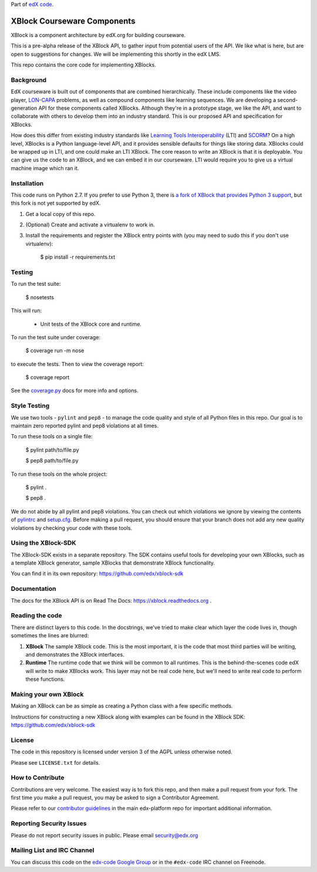 Part of `edX code`__.

__ http://code.edx.org/

XBlock Courseware Components |build-status| |coverage-status|
=============================================================

XBlock is a component architecture by edX.org for building courseware.

This is a pre-alpha release of the XBlock API, to gather input from potential
users of the API.  We like what is here, but are open to suggestions for
changes. We will be implementing this shortly in the edX LMS.

This repo contains the core code for implementing XBlocks.


Background
----------

EdX courseware is built out of components that are combined hierarchically.
These include components like the video player, `LON-CAPA`_ problems, as well
as compound components like learning sequences. We are developing a
second-generation API for these components called XBlocks. Although they're in
a prototype stage, we like the API, and want to collaborate with others to
develop them into an industry standard. This is our proposed API and
specification for XBlocks.

.. _LON-CAPA: http://www.lon-capa.org/

How does this differ from existing industry standards like `Learning Tools
Interoperability`_ (LTI) and `SCORM`_? On a high level, XBlocks is a Python
language-level API, and it provides sensible defaults for things like storing
data. XBlocks could be wrapped up in LTI, and one could make an LTI XBlock. The
core reason to write an XBlock is that it is deployable. You can give us the
code to an XBlock, and we can embed it in our courseware. LTI would require you
to give us a virtual machine image which ran it.

.. _Learning Tools Interoperability: http://www.imsglobal.org/toolsinteroperability2.cfm
.. _SCORM: http://scorm.com/scorm-explained/


Installation
------------

This code runs on Python 2.7. If you prefer to use Python 3, there is `a fork
of XBlock that provides Python 3 support`_, but this fork is not yet supported
by edX.

1.  Get a local copy of this repo.

2.  (Optional)  Create and activate a virtualenv to work in.

3.  Install the requirements and register the XBlock entry points with (you may
    need to sudo this if you don't use virtualenv):

        $ pip install -r requirements.txt

.. _a fork of XBlock that provides Python 3 support: https://github.com/singingwolfboy/XBlock/tree/py3


Testing
--------

To run the test suite:

    $ nosetests

This will run:

    * Unit tests of the XBlock core and runtime.

To run the test suite under coverage:

    $ coverage run -m nose

to execute the tests. Then to view the coverage report:

    $ coverage report

See the `coverage.py`_ docs for more info and options.

.. _coverage.py: http://nedbatchelder.com/code/coverage/


Style Testing
-------------

We use two tools - ``pylint`` and ``pep8`` - to manage the code quality and style
of all Python files in this repo. Our goal is to maintain zero reported pylint
and pep8 violations at all times.

To run these tools on a single file:

    $ pylint path/to/file.py

    $ pep8 path/to/file.py

To run these tools on the whole project:

    $ pylint .

    $ pep8 .

We do not abide by all pylint and pep8 violations. You can check out which violations
we ignore by viewing the contents of `pylintrc`_ and `setup.cfg`_. Before making a pull
request, you should ensure that your branch does not add any new quality violations
by checking your code with these tools.

.. _pylintrc: https://github.com/edx/XBlock/blob/master/pylintrc
.. _setup.cfg: https://github.com/edx/XBlock/blob/master/setup.cfg

Using the XBlock-SDK
-------------------

The XBlock-SDK exists in a separate repository. The SDK contains useful tools for
developing your own XBlocks, such as a template XBlock generator, sample XBlocks
that demonstrate XBlock functionality.

You can find it in its own repository: https://github.com/edx/xblock-sdk


Documentation
-------------

The docs for the XBlock API is on Read The Docs:  https://xblock.readthedocs.org .



Reading the code
----------------

There are distinct layers to this code.  In the docstrings, we've tried to make
clear which layer the code lives in, though sometimes the lines are blurred:

1.  **XBlock** The sample XBlock code.  This is the most important, it is the
    code that most third parties will be writing, and demonstrates the XBlock
    interfaces.

2.  **Runtime** The runtime code that we think will be common to all runtimes.
    This is the behind-the-scenes code edX will write to make XBlocks work.
    This layer may not be real code here, but we'll need to write real code to
    perform these functions.


Making your own XBlock
----------------------

Making an XBlock can be as simple as creating a Python class with a few
specific methods.

Instructions for constructing a new XBlock along with examples can be found in
the XBlock SDK: https://github.com/edx/xblock-sdk


License
-------

The code in this repository is licensed under version 3 of the AGPL unless
otherwise noted.

Please see ``LICENSE.txt`` for details.


How to Contribute
-----------------

Contributions are very welcome. The easiest way is to fork this repo, and then
make a pull request from your fork. The first time you make a pull request, you
may be asked to sign a Contributor Agreement.

Please refer to our `contributor guidelines <https://github.com/edx/edx-platform/
blob/master/CONTRIBUTING.rst>`_ in the main edx-platform repo for
important additional information.


Reporting Security Issues
-------------------------

Please do not report security issues in public. Please email security@edx.org


Mailing List and IRC Channel
----------------------------

You can discuss this code on the `edx-code Google Group`__ or in the
``#edx-code`` IRC channel on Freenode.

__ https://groups.google.com/group/edx-code

.. |build-status| image:: https://travis-ci.org/edx/XBlock.svg?branch=master
   :target: https://travis-ci.org/edx/XBlock
.. |coverage-status| image:: https://coveralls.io/repos/edx/XBlock/badge.png
   :target: https://coveralls.io/r/edx/XBlock
